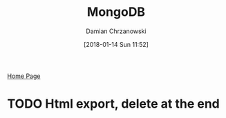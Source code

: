 #+TITLE: MongoDB
#+DATE: [2018-01-14 Sun 11:52]
#+AUTHOR: Damian Chrzanowski
#+EMAIL: pjdamian.chrzanowski@gmail.com
#+OPTIONS: H:2 toc:2
#+HTML_HEAD: <link href="https://fonts.googleapis.com/css?family=Source+Sans+Pro" rel="stylesheet">
#+HTML_HEAD: <link rel="stylesheet" type="text/css" href="../../assets/org.css"/>
#+HTML_HEAD: <link rel="icon" href="../../assets/favicon.ico">


[[file:../../index.org][Home Page]]




* TODO Html export, delete at the end
  #+BEGIN_EXPORT html
  <script src="../../assets/jquery-3.3.1.min.js"></script>
  <script src="../../assets/notes.js"></script>
  #+END_EXPORT

